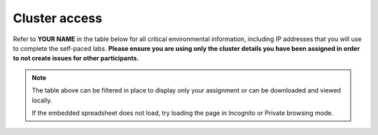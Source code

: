 .. _cluster_assignment:

Cluster access
++++++++++++++

Refer to **YOUR NAME** in the table below for all critical environmental information, including IP addresses that you will use to complete the self-paced labs. **Please ensure you are using only the cluster details you have been assigned in order to not create issues for other participants.**

.. raw:: html

  <iframe width="99%" height="450" frameborder="0" scrolling="no" src="https://docs.google.com/spreadsheets/d/1L0NkoEr9vFq32rysw1kkrkcvqfwJ9QSR5WVmzH75KKM/edit?&rm=minimal&embedded=true#gid=0"></iframe>

.. note::

  The table above can be filtered in place to display only your assignment or can be downloaded and viewed locally.

  If the embedded spreadsheet does not load, try loading the page in Incognito or Private browsing mode.